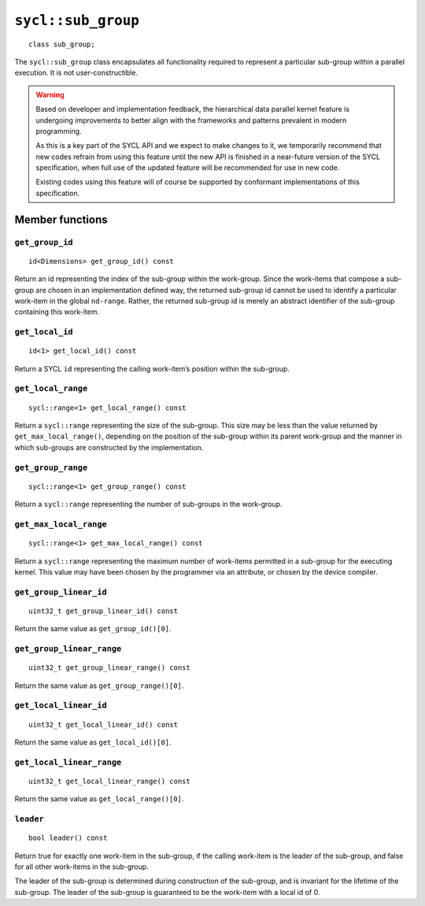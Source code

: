 ..
  Copyright 2024 The Khronos Group Inc.
  SPDX-License-Identifier: CC-BY-4.0

.. _sub_group:

*******************
``sycl::sub_group``
*******************

::

   class sub_group;

The ``sycl::sub_group`` class encapsulates all functionality
required to represent a particular sub-group within a
parallel execution. It is not user-constructible.

.. warning::

  Based on developer and implementation feedback, the hierarchical
  data parallel kernel feature is undergoing improvements to better
  align with the frameworks and patterns prevalent in modern programming.

  As this is a key part of the SYCL API and we expect to make changes to
  it, we temporarily recommend that new codes refrain from using this
  feature until the new API is finished in a near-future version of the
  SYCL specification, when full use of the updated feature will be
  recommended for use in new code.

  Existing codes using this feature will of course be supported by
  conformant implementations of this specification.

.. seealso:: |SYCL_SPEC_SUB_GROUP|

================
Member functions
================

``get_group_id``
================

::

  id<Dimensions> get_group_id() const

Return an id representing the index of the sub-group within the work-group.
Since the work-items that compose a sub-group are chosen in an
implementation defined way, the returned sub-group id cannot be used to
identify a particular work-item in the global ``nd-range``. Rather, the
returned sub-group id is merely an abstract identifier of
the sub-group containing this work-item.

``get_local_id``
================

::

  id<1> get_local_id() const

Return a SYCL ``id`` representing the calling work-item’s
position within the sub-group.

``get_local_range``
===================

::

  sycl::range<1> get_local_range() const

Return a ``sycl::range`` representing the size of the sub-group.
This size may be less than the value returned by
``get_max_local_range()``, depending on the position of the
sub-group within its parent work-group and the manner in which
sub-groups are constructed by the implementation.

``get_group_range``
===================

::

  sycl::range<1> get_group_range() const

Return a ``sycl::range`` representing the number of
sub-groups in the work-group.

``get_max_local_range``
=======================

::

  sycl::range<1> get_max_local_range() const

Return a ``sycl::range`` representing the maximum number of
work-items permitted in a sub-group for the executing kernel.
This value may have been chosen by the programmer via an attribute,
or chosen by the device compiler.

``get_group_linear_id``
=======================

::

  uint32_t get_group_linear_id() const

Return the same value as ``get_group_id()[0]``.

``get_group_linear_range``
==========================

::

  uint32_t get_group_linear_range() const

Return the same value as ``get_group_range()[0]``.

``get_local_linear_id``
=======================

::

  uint32_t get_local_linear_id() const

Return the same value as ``get_local_id()[0]``.

``get_local_linear_range``
==========================

::

  uint32_t get_local_linear_range() const

Return the same value as ``get_local_range()[0]``.

``leader``
==========

::

  bool leader() const

Return true for exactly one work-item in the sub-group, if the calling
work-item is the leader of the sub-group, and false for all other
work-items in the sub-group.

The leader of the sub-group is determined during construction of the
sub-group, and is invariant for the lifetime of the sub-group.
The leader of the sub-group is guaranteed to be the
work-item with a local id of 0.

